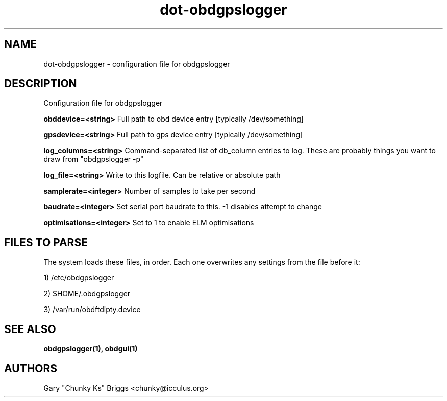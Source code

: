 .TH dot-obdgpslogger 5
.SH NAME
dot-obdgpslogger \- configuration file for obdgpslogger

.SH DESCRIPTION
.IX Header "DESCRIPTION"
Configuration file for obdgpslogger

.B obddevice=<string>
Full path to obd device entry [typically /dev/something]

.B gpsdevice=<string>
Full path to gps device entry [typically /dev/something]

.B log_columns=<string>
Command-separated list of db_column entries to log. These are
probably things you want to draw from "obdgpslogger -p"

.B log_file=<string>
Write to this logfile. Can be relative or absolute path

.B samplerate=<integer>
Number of samples to take per second

.B baudrate=<integer>
Set serial port baudrate to this. -1 disables attempt to change

.B optimisations=<integer>
Set to 1 to enable ELM optimisations

.SH FILES TO PARSE
.IX Header "FILES TO PARSE"
The system loads these files, in order. Each one overwrites any settings
from the file before it:
.P
1) /etc/obdgpslogger
.P
2) $HOME/.obdgpslogger
.P
3) /var/run/obdftdipty.device


.SH SEE ALSO
.IX Header "SEE ALSO"
.BR "obdgpslogger(1), obdgui(1)"

.SH AUTHORS
Gary "Chunky Ks" Briggs <chunky@icculus.org>

